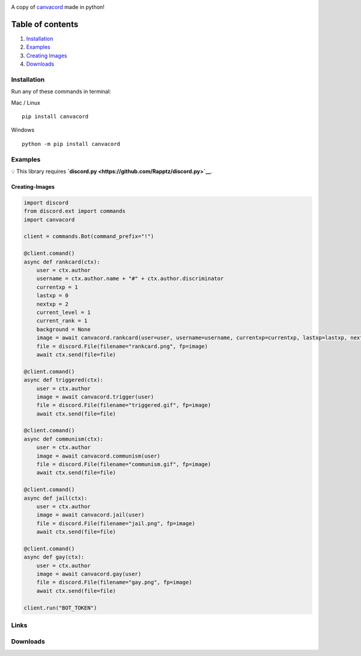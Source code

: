 |Discord| |PyPi| |Python|

A copy of `canvacord <https://www.npmjs.com/package/canvacord>`__ made
in python!

Table of contents
~~~~~~~~~~~~~~~~~

1. `Installation <#installation>`__
2. `Examples <#examples>`__
3. `Creating Images <#Creating-Images>`__
4. `Downloads <#Links>`__

Installation
============

Run any of these commands in terminal:

Mac / Linux

::

    pip install canvacord

Windows

::

    python -m pip install canvacord

Examples
========

💡 This library requires
**`discord.py <https://github.com/Rapptz/discord.py>`__**.

Creating-Images
---------------

.. code:: python

    import discord
    from discord.ext import commands
    import canvacord

    client = commands.Bot(command_prefix="!")

    @client.comand()
    async def rankcard(ctx):
        user = ctx.author
        username = ctx.author.name + "#" + ctx.author.discriminator
        currentxp = 1
        lastxp = 0
        nextxp = 2
        current_level = 1
        current_rank = 1
        background = None
        image = await canvacord.rankcard(user=user, username=username, currentxp=currentxp, lastxp=lastxp, nextxp=nextxp, level=current_level, rank=current_rank, background=background)
        file = discord.File(filename="rankcard.png", fp=image)
        await ctx.send(file=file)

    @client.comand()
    async def triggered(ctx):
        user = ctx.author
        image = await canvacord.trigger(user)
        file = discord.File(filename="triggered.gif", fp=image)
        await ctx.send(file=file)

    @client.comand()
    async def communism(ctx):
        user = ctx.author
        image = await canvacord.communism(user)
        file = discord.File(filename="communism.gif", fp=image)
        await ctx.send(file=file)

    @client.comand()
    async def jail(ctx):
        user = ctx.author
        image = await canvacord.jail(user)
        file = discord.File(filename="jail.png", fp=image)
        await ctx.send(file=file)

    @client.comand()
    async def gay(ctx):
        user = ctx.author
        image = await canvacord.gay(user)
        file = discord.File(filename="gay.png", fp=image)
        await ctx.send(file=file)
        
    client.run("BOT_TOKEN")

Links
=====

|Discord| |PyPi|

Downloads
=========

|Downloads| |Downloads| |Downloads|

.. |Discord| image:: https://discord.com/api/guilds/872291125547921459/embed.png
   :target: https://discord.gg/mPU3HybBs9
.. |PyPi| image:: https://img.shields.io/pypi/v/canvacord.svg
   :target: https://pypi.org/project/canvacord
.. |Python| image:: https://img.shields.io/pypi/pyversions/dislash.py.svg
   :target: https://pypi.python.org/pypi/canvacord
.. |Downloads| image:: https://pepy.tech/badge/canvacord
   :target: https://pepy.tech/project/canvacord
.. |Downloads| image:: https://pepy.tech/badge/canvacord/month
   :target: https://pepy.tech/project/canvacord
.. |Downloads| image:: https://pepy.tech/badge/canvacord/week
